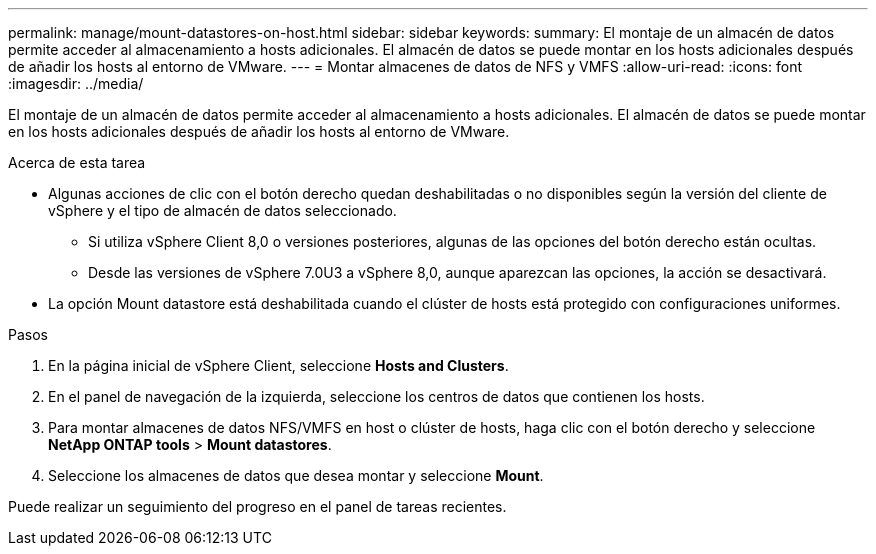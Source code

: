 ---
permalink: manage/mount-datastores-on-host.html 
sidebar: sidebar 
keywords:  
summary: El montaje de un almacén de datos permite acceder al almacenamiento a hosts adicionales. El almacén de datos se puede montar en los hosts adicionales después de añadir los hosts al entorno de VMware. 
---
= Montar almacenes de datos de NFS y VMFS
:allow-uri-read: 
:icons: font
:imagesdir: ../media/


[role="lead"]
El montaje de un almacén de datos permite acceder al almacenamiento a hosts adicionales. El almacén de datos se puede montar en los hosts adicionales después de añadir los hosts al entorno de VMware.

.Acerca de esta tarea
* Algunas acciones de clic con el botón derecho quedan deshabilitadas o no disponibles según la versión del cliente de vSphere y el tipo de almacén de datos seleccionado.
+
** Si utiliza vSphere Client 8,0 o versiones posteriores, algunas de las opciones del botón derecho están ocultas.
** Desde las versiones de vSphere 7.0U3 a vSphere 8,0, aunque aparezcan las opciones, la acción se desactivará.


* La opción Mount datastore está deshabilitada cuando el clúster de hosts está protegido con configuraciones uniformes.


.Pasos
. En la página inicial de vSphere Client, seleccione *Hosts and Clusters*.
. En el panel de navegación de la izquierda, seleccione los centros de datos que contienen los hosts.
. Para montar almacenes de datos NFS/VMFS en host o clúster de hosts, haga clic con el botón derecho y seleccione *NetApp ONTAP tools* > *Mount datastores*.
. Seleccione los almacenes de datos que desea montar y seleccione *Mount*.


Puede realizar un seguimiento del progreso en el panel de tareas recientes.
